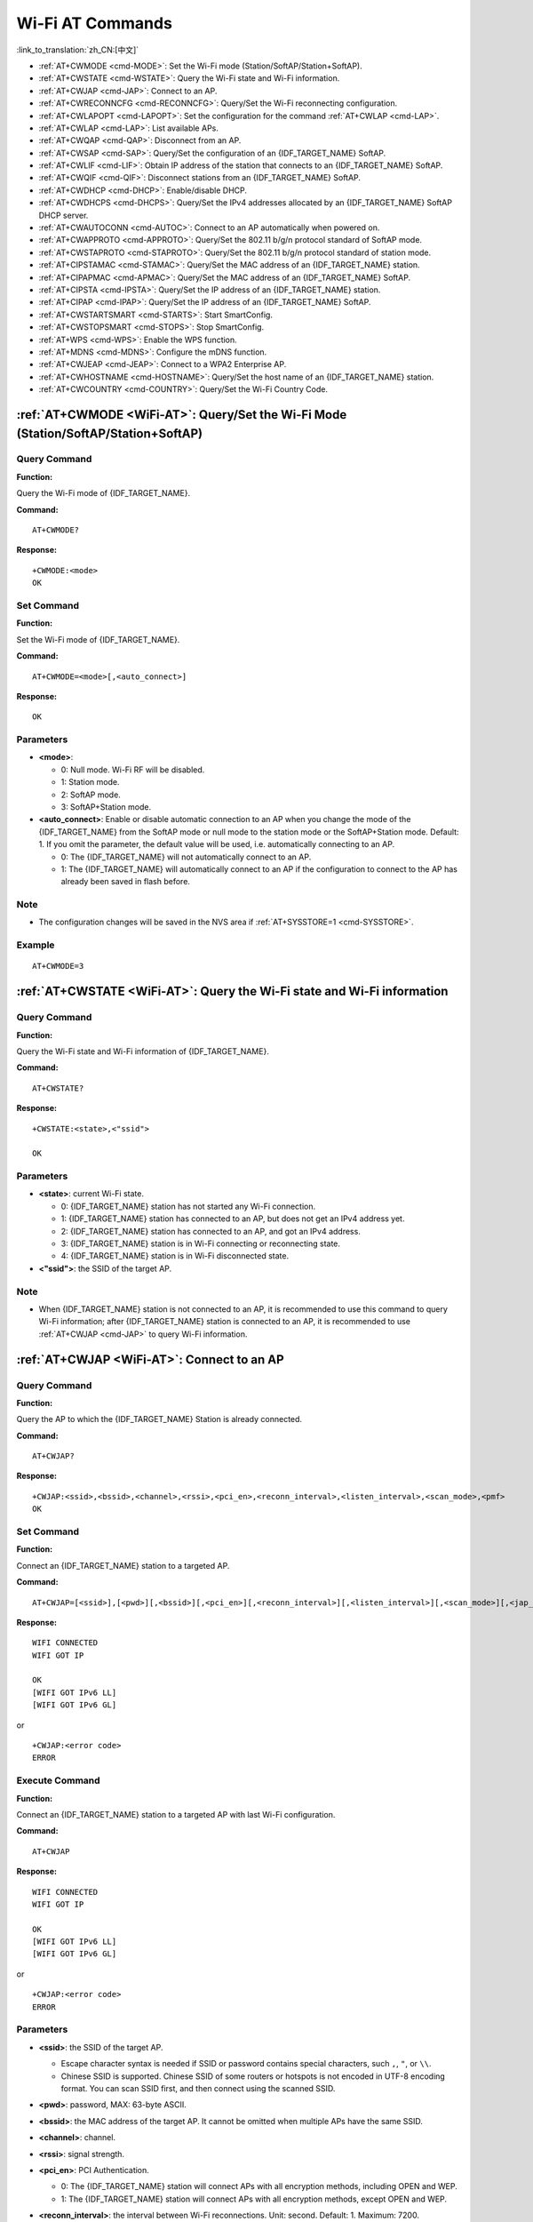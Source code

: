 .. _WiFi-AT:

Wi-Fi AT Commands
=================

:link_to_translation:`zh_CN:[中文]`

-  :ref:`AT+CWMODE <cmd-MODE>`: Set the Wi-Fi mode (Station/SoftAP/Station+SoftAP).
-  :ref:`AT+CWSTATE <cmd-WSTATE>`: Query the Wi-Fi state and Wi-Fi information.
-  :ref:`AT+CWJAP <cmd-JAP>`: Connect to an AP.
-  :ref:`AT+CWRECONNCFG <cmd-RECONNCFG>`: Query/Set the Wi-Fi reconnecting configuration.
-  :ref:`AT+CWLAPOPT <cmd-LAPOPT>`: Set the configuration for the command :ref:`AT+CWLAP <cmd-LAP>`.
-  :ref:`AT+CWLAP <cmd-LAP>`: List available APs.
-  :ref:`AT+CWQAP <cmd-QAP>`: Disconnect from an AP.
-  :ref:`AT+CWSAP <cmd-SAP>`: Query/Set the configuration of an {IDF_TARGET_NAME} SoftAP.
-  :ref:`AT+CWLIF <cmd-LIF>`: Obtain IP address of the station that connects to an {IDF_TARGET_NAME} SoftAP.
-  :ref:`AT+CWQIF <cmd-QIF>`: Disconnect stations from an {IDF_TARGET_NAME} SoftAP.
-  :ref:`AT+CWDHCP <cmd-DHCP>`: Enable/disable DHCP.
-  :ref:`AT+CWDHCPS <cmd-DHCPS>`: Query/Set the IPv4 addresses allocated by an {IDF_TARGET_NAME} SoftAP DHCP server.
-  :ref:`AT+CWAUTOCONN <cmd-AUTOC>`: Connect to an AP automatically when powered on.
-  :ref:`AT+CWAPPROTO <cmd-APPROTO>`: Query/Set the 802.11 b/g/n protocol standard of SoftAP mode.
-  :ref:`AT+CWSTAPROTO <cmd-STAPROTO>`: Query/Set the 802.11 b/g/n protocol standard of station mode.
-  :ref:`AT+CIPSTAMAC <cmd-STAMAC>`: Query/Set the MAC address of an {IDF_TARGET_NAME} station.
-  :ref:`AT+CIPAPMAC <cmd-APMAC>`: Query/Set the MAC address of an {IDF_TARGET_NAME} SoftAP.
-  :ref:`AT+CIPSTA <cmd-IPSTA>`: Query/Set the IP address of an {IDF_TARGET_NAME} station.
-  :ref:`AT+CIPAP <cmd-IPAP>`: Query/Set the IP address of an {IDF_TARGET_NAME} SoftAP.
-  :ref:`AT+CWSTARTSMART <cmd-STARTS>`: Start SmartConfig.
-  :ref:`AT+CWSTOPSMART <cmd-STOPS>`: Stop SmartConfig.
-  :ref:`AT+WPS <cmd-WPS>`: Enable the WPS function.
-  :ref:`AT+MDNS <cmd-MDNS>`: Configure the mDNS function.
-  :ref:`AT+CWJEAP <cmd-JEAP>`: Connect to a WPA2 Enterprise AP.
-  :ref:`AT+CWHOSTNAME <cmd-HOSTNAME>`: Query/Set the host name of an {IDF_TARGET_NAME} station.
-  :ref:`AT+CWCOUNTRY <cmd-COUNTRY>`: Query/Set the Wi-Fi Country Code.

.. _cmd-MODE:

:ref:`AT+CWMODE <WiFi-AT>`: Query/Set the Wi-Fi Mode (Station/SoftAP/Station+SoftAP)
-------------------------------------------------------------------------------------

Query Command
^^^^^^^^^^^^^

**Function:**

Query the Wi-Fi mode of {IDF_TARGET_NAME}.

**Command:**

::

    AT+CWMODE?

**Response:**

::

    +CWMODE:<mode>
    OK

Set Command
^^^^^^^^^^^

**Function:**

Set the Wi-Fi mode of {IDF_TARGET_NAME}.

**Command:**

::

    AT+CWMODE=<mode>[,<auto_connect>]

**Response:**

::

    OK

Parameters
^^^^^^^^^^

-  **<mode>**:

   -  0: Null mode. Wi-Fi RF will be disabled.
   -  1: Station mode.
   -  2: SoftAP mode.
   -  3: SoftAP+Station mode.

-  **<auto_connect>**: Enable or disable automatic connection to an AP when you change the mode of the {IDF_TARGET_NAME} from the SoftAP mode or null mode to the station mode or the SoftAP+Station mode. Default: 1. If you omit the parameter, the default value will be used, i.e. automatically connecting to an AP. 

   -  0: The {IDF_TARGET_NAME} will not automatically connect to an AP.
   -  1: The {IDF_TARGET_NAME} will automatically connect to an AP if the configuration to connect to the AP has already been saved in flash before.

Note
^^^^^

-  The configuration changes will be saved in the NVS area if :ref:`AT+SYSSTORE=1 <cmd-SYSSTORE>`.

Example
^^^^^^^^

::

    AT+CWMODE=3 

.. _cmd-WSTATE:

:ref:`AT+CWSTATE <WiFi-AT>`: Query the Wi-Fi state and Wi-Fi information
------------------------------------------------------------------------

Query Command
^^^^^^^^^^^^^

**Function:**

Query the Wi-Fi state and Wi-Fi information of {IDF_TARGET_NAME}.

**Command:**

::

    AT+CWSTATE?

**Response:**

::

    +CWSTATE:<state>,<"ssid">

    OK

Parameters
^^^^^^^^^^

-  **<state>**: current Wi-Fi state.

   -  0: {IDF_TARGET_NAME} station has not started any Wi-Fi connection.
   -  1: {IDF_TARGET_NAME} station has connected to an AP, but does not get an IPv4 address yet.
   -  2: {IDF_TARGET_NAME} station has connected to an AP, and got an IPv4 address.
   -  3: {IDF_TARGET_NAME} station is in Wi-Fi connecting or reconnecting state.
   -  4: {IDF_TARGET_NAME} station is in Wi-Fi disconnected state.

-  **<"ssid">**: the SSID of the target AP.

Note
^^^^^

- When {IDF_TARGET_NAME} station is not connected to an AP, it is recommended to use this command to query Wi-Fi information; after {IDF_TARGET_NAME} station is connected to an AP, it is recommended to use :ref:`AT+CWJAP <cmd-JAP>` to query Wi-Fi information.

.. _cmd-JAP:

:ref:`AT+CWJAP <WiFi-AT>`: Connect to an AP
------------------------------------------------

Query Command
^^^^^^^^^^^^^

**Function:**

Query the AP to which the {IDF_TARGET_NAME} Station is already connected.

**Command:**

::

    AT+CWJAP?

**Response:**

::

    +CWJAP:<ssid>,<bssid>,<channel>,<rssi>,<pci_en>,<reconn_interval>,<listen_interval>,<scan_mode>,<pmf>
    OK

Set Command
^^^^^^^^^^^

**Function:**

Connect an {IDF_TARGET_NAME} station to a targeted AP.

**Command:**

::

    AT+CWJAP=[<ssid>],[<pwd>][,<bssid>][,<pci_en>][,<reconn_interval>][,<listen_interval>][,<scan_mode>][,<jap_timeout>][,<pmf>]

**Response:**

::

    WIFI CONNECTED
    WIFI GOT IP

    OK
    [WIFI GOT IPv6 LL]
    [WIFI GOT IPv6 GL]

or

::

    +CWJAP:<error code>
    ERROR

Execute Command
^^^^^^^^^^^^^^^

**Function:**

Connect an {IDF_TARGET_NAME} station to a targeted AP with last Wi-Fi configuration.

**Command:**

::

    AT+CWJAP

**Response:**

::

    WIFI CONNECTED
    WIFI GOT IP

    OK
    [WIFI GOT IPv6 LL]
    [WIFI GOT IPv6 GL]

or

::

    +CWJAP:<error code>
    ERROR

Parameters
^^^^^^^^^^

-  **<ssid>**: the SSID of the target AP.

   -  Escape character syntax is needed if SSID or password contains special characters, such ``,``, ``"``, or ``\\``.
   -  Chinese SSID is supported. Chinese SSID of some routers or hotspots is not encoded in UTF-8 encoding format. You can scan SSID first, and then connect using the scanned SSID.

-  **<pwd>**: password, MAX: 63-byte ASCII.
-  **<bssid>**: the MAC address of the target AP. It cannot be omitted when multiple APs have the same SSID.
-  **<channel>**: channel.
-  **<rssi>**: signal strength.
-  **<pci_en>**: PCI Authentication.

   - 0: The {IDF_TARGET_NAME} station will connect APs with all encryption methods, including OPEN and WEP.
   - 1: The {IDF_TARGET_NAME} station will connect APs with all encryption methods, except OPEN and WEP.

-  **<reconn_interval>**: the interval between Wi-Fi reconnections. Unit: second. Default: 1. Maximum: 7200.

   -  0: The {IDF_TARGET_NAME} station will not reconnect to the AP when disconnected.
   -  [1,7200]: The {IDF_TARGET_NAME} station will reconnect to the AP at the specified interval when disconnected.

-  **<listen_interval>**: the interval of listening to the AP's beacon. Unit: AP beacon intervals. Default: 3. Range: [1,100].
-  **<scan_mode>**:

   -  0: fast scan. It will end after finding the targeted AP. The {IDF_TARGET_NAME} station will connect to the first scanned AP.
   -  1: all-channel scan. It will end after all the channels are scanned. The device will connect to the scanned AP with the strongest signal.

-  **<jap_timeout>**: maximum timeout for :ref:`AT+CWJAP <cmd-JAP>` command. Unit: second. Default: 15. Range: [3,600].
-  **<pmf>**: Protected Management Frames. Default: 1.

    - 0 means disable PMF.
    - bit 0: PMF capable, advertizes support for protected management frame. Device will prefer to connect in PMF mode if other device also advertizes PMF capability.
    - bit 1: PMF required, advertizes that protected management frame is required. Device will not associate to non-PMF capable devices.

-  **<error code>**: (for reference only)

   -  1: connection timeout.
   -  2: wrong password.
   -  3: cannot find the target AP.
   -  4: connection failed.
   -  others: unknown error occurred.

Notes
^^^^^

-  The configuration changes will be saved in the NVS area if :ref:`AT+SYSSTORE=1 <cmd-SYSSTORE>`.
-  This command requires Station mode to be enabled.
- After {IDF_TARGET_NAME} station is connected to an AP, it is recommended to use this command to query Wi-Fi information; when {IDF_TARGET_NAME} station is not connected to an AP, it is recommended to use :ref:`AT+CWSTATE <cmd-WSTATE>` to query Wi-Fi information.
-  The parameter ``<reconn_interval>`` of this command is the same as ``<interval_second>`` of the command :ref:`AT+CWRECONNCFG <cmd-RECONNCFG>`. Therefore, if you omit ``<reconn_interval>`` when running this command, the interval between Wi-Fi reconnections will use the default value 1.
-  If the ``<ssid>`` and ``<password>`` parameter are omitted, AT will use the last configuration.
-  Execute command has the same maximum timeout to setup command. The default value is 15 seconds, but you can change it by setting the parameter ``<jap_timeout>``.
-  To get an IPv6 address, you need to set :ref:`AT+CIPV6=1 <cmd-IPV6>`.
-  Response ``OK`` means that the IPv4 network is ready, but not the IPv6 network. At present, ESP-AT is mainly based on IPv4 network, supplemented by IPv6 network.
-  ``WIFI GOT IPv6 LL`` represents that the linklocal IPv6 address has been obtained. This address is calculated locally through EUI-64 and does not require the participation of the AP. Because of the parallel timing, this print may be before or after ``OK``.
-  ``WIFI GOT IPv6 GL`` represents that the global IPv6 address has been obtained. This address is combined by the prefix issued by AP and the suffix calculated internally, which requires the participation of the AP. Because of the parallel timing, this print may be before or after ``OK``, or it may not be printed because the AP does not support IPv6.

Example
^^^^^^^^

::

    // If the target AP's SSID is "abc" and the password is "0123456789", the command should be:
    AT+CWJAP="abc","0123456789"

    // If the target AP's SSID is "ab\,c" and the password is "0123456789"\", the command should be:
    AT+CWJAP="ab\\\,c","0123456789\"\\"

    // If multiple APs all have the SSID of "abc", the target AP can be found by BSSID:
    AT+CWJAP="abc","0123456789","ca:d7:19:d8:a6:44" 

    // If esp-at is required that connect to a AP by protected management frame, the command should be:
    AT+CWJAP="abc","0123456789",,,,,,,3

.. _cmd-RECONNCFG:

:ref:`AT+CWRECONNCFG <WiFi-AT>`: Query/Set the Wi-Fi Reconnecting Configuration
-------------------------------------------------------------------------------------------

Query Command
^^^^^^^^^^^^^

**Function:**

Query the configuration of Wi-Fi reconnect.

**Command:**

::

    AT+CWRECONNCFG?

**Response:**

::

    +CWRECONNCFG:<interval_second>,<repeat_count>
    OK

Set Command
^^^^^^^^^^^

**Function:**

Set the configuration of Wi-Fi reconnect.

**Command:**

::

    AT+CWRECONNCFG=<interval_second>,<repeat_count>

**Response:**

::

    OK

Parameters
^^^^^^^^^^

-  **<interval_second>**: the interval between Wi-Fi reconnections. Unit: second. Default: 0. Maximum: 7200.

   -  0: The {IDF_TARGET_NAME} station will not reconnect to the AP when disconnected.
   -  [1,7200]: The {IDF_TARGET_NAME} station will reconnect to the AP at the specified interval when disconnected.

-  **<repeat_count>**: the number of attempts the {IDF_TARGET_NAME} makes to reconnect to the AP. This parameter only works when the parameter ``<interval_second>`` is not 0. Default: 0. Maximum: 1000.

   -  0: The {IDF_TARGET_NAME} station will always try to reconnect to AP.
   -  [1,1000]: The {IDF_TARGET_NAME} station will attempt to reconnect to AP for the specified times.

Example
^^^^^^^^

::

    // The {IDF_TARGET_NAME} station tries to reconnect to AP at the interval of one second for 100 times.
    AT+CWRECONNCFG=1,100

    // The {IDF_TARGET_NAME} station will not reconnect to AP when disconnected.
    AT+CWRECONNCFG=0,0

Notes
^^^^^

-  The parameter ``<interval_second>`` of this command is the same as the parameter ``[<reconn_interval>]`` of the command :ref:`AT+CWJAP <cmd-JAP>`.
-  This command works for passive disconnection from APs, Wi-Fi mode switch, and Wi-Fi auto connect after power on.

.. _cmd-LAPOPT:

:ref:`AT+CWLAPOPT <WiFi-AT>`: Set the Configuration for the Command :ref:`AT+CWLAP <cmd-LAP>`
----------------------------------------------------------------------------------------------

Set Command
^^^^^^^^^^^

**Command:**

::

    AT+CWLAPOPT=<reserved>,<print mask>[,<rssi filter>][,<authmode mask>]

**Response:**

::

    OK

or

::

    ERROR

Parameters
^^^^^^^^^^

-  **<reserved>**: reserved item.
-  **<print mask>**: determine whether the following parameters are shown in the result of :ref:`AT+CWLAP <cmd-LAP>`. Default: 0x7FF. If you set them to 1, it means showing the corresponding parameters; if you set them as 0, it means NOT showing the corresponding parameters.  

   -  bit 0: determine whether <ecn> will be shown.
   -  bit 1: determine whether <ssid> will be shown.
   -  bit 2: determine whether <rssi> will be shown.
   -  bit 3: determine whether <mac> will be shown.
   -  bit 4: determine whether <channel> will be shown.
   -  bit 5: determine whether <freq_offset> will be shown.
   -  bit 6: determine whether <freqcal_val> will be shown.
   -  bit 7: determine whether <pairwise_cipher> will be shown.
   -  bit 8: determine whether <group_cipher> will be shown.
   -  bit 9: determine whether <bgn> will be shown.
   -  bit 10: determine whether <wps> will be shown.

-  **[<rssi filter>]**: determine whether the result of the command :ref:`AT+CWLAP <cmd-LAP>` will be filtered according to ``rssi filter``. In other words, the result of the command will **NOT** show the APs whose signal strength is below ``rssi filter``. Unit: dBm. Default: -100. Range: [-100,40]. 
-  **[<authmode mask>]**: determine whether APs with the following authmodes are shown in the result of :ref:`AT+CWLAP <cmd-LAP>`. Default: 0xFFFF. If you set ``bit x`` to 1, the APs with the corresponding authmode will be shown. If you set ``bit x`` to 0, the APs with the corresponding authmode will NOT be shown;

   -  bit 0: determine whether APs with ``OPEN`` authmode will be shown.
   -  bit 1: determine whether APs with ``WEP`` authmode will be shown.
   -  bit 2: determine whether APs with ``WPA_PSK`` authmode will be shown.
   -  bit 3: determine whether APs with ``WPA2_PSK`` authmode will be shown.
   -  bit 4: determine whether APs with ``WPA_WPA2_PSK`` authmode will be shown.
   -  bit 5: determine whether APs with ``WPA2_ENTERPRISE`` authmode will be shown.
   -  bit 6: determine whether APs with ``WPA3_PSK`` authmode will be shown.
   -  bit 7: determine whether AP with ``WPA2_WPA3_PSK`` authmode will be shown.
   -  bit 8: determine whether AP with ``WAPI_PSK`` authmode will be shown.

   .. only:: esp32c2

    -  bit 9: determine whether AP with ``OWE`` authmode will be shown.

Example
^^^^^^^^

::

    // The first parameter is 1, meaning that the result of the command AT+CWLAP will be ordered according to RSSI;
    // The second parameter is 31, namely 0x1F, meaning that the corresponding bits of <print mask> are set to 1. All parameters will be shown in the result of AT+CWLAP.
    AT+CWLAPOPT=1,31
    AT+CWLAP

    // Just show the AP which authmode is OPEN
    AT+CWLAPOPT=1,31,-100,1
    AT+CWLAP

.. _cmd-LAP:

:ref:`AT+CWLAP <WiFi-AT>`: List Available APs
------------------------------------------------------

Set Command
^^^^^^^^^^^

**Function:**

Query the APs with specified parameters, such as the SSID, MAC address, or channel.

**Command:**

::

    AT+CWLAP=[<ssid>,<mac>,<channel>,<scan_type>,<scan_time_min>,<scan_time_max>]

Execute Command
^^^^^^^^^^^^^^^

**Function:**

List all available APs.

**Command:**

::

    AT+CWLAP

**Response:**

::

    +CWLAP:<ecn>,<ssid>,<rssi>,<mac>,<channel>,<freq_offset>,<freqcal_val>,<pairwise_cipher>,<group_cipher>,<bgn>,<wps>
    OK

Parameters
^^^^^^^^^^

-  **<ecn>**: encryption method.

   -  0: OPEN
   -  1: WEP
   -  2: WPA_PSK
   -  3: WPA2_PSK
   -  4: WPA_WPA2_PSK
   -  5: WPA2_ENTERPRISE
   -  6: WPA3_PSK
   -  7: WPA2_WPA3_PSK
   -  8: WAPI_PSK
   -  9: OWE

-  **<ssid>**: string parameter showing SSID of the AP.
-  **<rssi>**: signal strength.
-  **<mac>**: string parameter showing MAC address of the AP.
-  **<channel>**: channel.
-  **<scan_type>**: Wi-Fi scan type. Default: 0.

   -  0: active scan
   -  1: passive scan

-  **<scan_time_min>**: the minimum active scan time per channel. Unit: millisecond. Range [0,1500]. If the scan type is passive, this parameter is invalid.
-  **<scan_time_max>**: the maximum active scan time per channel. Unit: millisecond. Range [0,1500]. If this parameter is 0, the firmware will use the default time: 120 ms for active scan; 360 ms for passive scan.
-  **<freq_offset>**: frequency offset (reserved item).
-  **<freqcal_val>**: frequency calibration value (reserved item).
-  **<pairwise_cipher>**: pairwise cipher type.

   -  0: None
   -  1: WEP40
   -  2: WEP104
   -  3: TKIP
   -  4: CCMP
   -  5: TKIP and CCMP
   -  6: AES-CMAC-128
   -  7: Unknown

-  **<group_cipher>**: group cipher type, same enumerated value to ``<pairwise_cipher>``.
-  **<bgn>**: 802.11 b/g/n. If the corresponding bit is 1, the corresponding mode is enabled; if the corresponding bit is 0, the corresponding mode is disabled.

   -  bit 0: bit to identify if 802.11b mode is enabled or not
   -  bit 1: bit to identify if 802.11g mode is enabled or not
   -  bit 2: bit to identify if 802.11n mode is enabled or not

-  **<wps>**: wps flag.

   - 0: WPS disabled
   - 1: WPS enabled

Example
^^^^^^^^

::

    AT+CWLAP="Wi-Fi","ca:d7:19:d8:a6:44",6,0,400,1000
    
    // Search for APs with a designated SSID: 
    AT+CWLAP="Wi-Fi"

.. _cmd-QAP:

:ref:`AT+CWQAP <WiFi-AT>`: Disconnect from an AP
------------------------------------------------------

Execute Command
^^^^^^^^^^^^^^^

**Command:**

::

    AT+CWQAP

**Response:**

::

    OK

.. _cmd-SAP:

:ref:`AT+CWSAP <WiFi-AT>`: Query/Set the configuration of an {IDF_TARGET_NAME} SoftAP
-------------------------------------------------------------------------------------

Query Command
^^^^^^^^^^^^^

**Function:**

Query the configuration parameters of an {IDF_TARGET_NAME} SoftAP.

**Command:**

::

    AT+CWSAP?

**Response:**

::

    +CWSAP:<ssid>,<pwd>,<channel>,<ecn>,<max conn>,<ssid hidden>
    OK

Set Command
^^^^^^^^^^^

**Function:**

Set the configuration of an {IDF_TARGET_NAME} SoftAP.

**Command:**

::

    AT+CWSAP=<ssid>,<pwd>,<chl>,<ecn>[,<max conn>][,<ssid hidden>]

**Response:**

::

    OK

Parameters
^^^^^^^^^^

-  **<ssid>**: string parameter showing SSID of the AP.
-  **<pwd>**: string parameter showing the password. Length: 8 ~ 63 bytes ASCII.
-  **<channel>**: channel ID.
-  **<ecn>**: encryption method; WEP is not supported.

   -  0: OPEN
   -  2: WPA_PSK
   -  3: WPA2_PSK
   -  4: WPA_WPA2_PSK

-  **[<max conn>]**: maximum number of stations that {IDF_TARGET_NAME} SoftAP can connect. Range: refer to `max_connection description <https://docs.espressif.com/projects/esp-idf/en/latest/{IDF_TARGET_PATH_NAME}/api-guides/wifi.html#ap-basic-configuration>`_.
-  **[<ssid hidden>]**:

   -  0: broadcasting SSID (default).
   -  1: not broadcasting SSID.

Notes
^^^^^

-  This command works only when :ref:`AT+CWMODE=2 <cmd-MODE>` or :ref:`AT+CWMODE=3 <cmd-MODE>`.
-  The configuration changes will be saved in the NVS area if :ref:`AT+SYSSTORE=1 <cmd-SYSSTORE>`.
-  The default SSID varies from devices to device as it consists of the MAC address of the device. You can use :ref:`AT+CWSAP? <cmd-SAP>` to query the default SSID.

Example
^^^^^^^^

::

    AT+CWSAP="ESP","1234567890",5,3   

.. _cmd-LIF:

:ref:`AT+CWLIF <WiFi-AT>`: Obtain IP Address of the Station That Connects to an {IDF_TARGET_NAME} SoftAP
--------------------------------------------------------------------------------------------------------

Execute Command
^^^^^^^^^^^^^^^

**Command:**

::

    AT+CWLIF

**Response:**

::

    +CWLIF:<ip addr>,<mac>

    OK

Parameters
^^^^^^^^^^

-  **<ip addr>**: IP address of the station that connects to the {IDF_TARGET_NAME} SoftAP.
-  **<mac>**: MAC address of the station that connects to the {IDF_TARGET_NAME} SoftAP.

Note
^^^^^

-  This command cannot get a static IP. It works only when DHCP of both the {IDF_TARGET_NAME} SoftAP and the connected station are enabled.

.. _cmd-QIF:

:ref:`AT+CWQIF <WiFi-AT>`: Disconnect Stations from an {IDF_TARGET_NAME} SoftAP
-------------------------------------------------------------------------------

Execute Command
^^^^^^^^^^^^^^^

**Function:**

Disconnect all stations that are connected to the {IDF_TARGET_NAME} SoftAP.

**Command:**

::

    AT+CWQIF

**Response:**

::

    OK

Set Command
^^^^^^^^^^^

**Function:**

Disconnect a specific station from the {IDF_TARGET_NAME} SoftAP.

**Command:**

::

    AT+CWQIF=<mac>

**Response:**

::

    OK

Parameter
^^^^^^^^^^

-  **<mac>**: MAC address of the station to disconnect.

.. _cmd-DHCP:

:ref:`AT+CWDHCP <WiFi-AT>`: Enable/Disable DHCP
-----------------------------------------------------

Query Command
^^^^^^^^^^^^^

**Command:**

::

    AT+CWDHCP?

**Response:**

::

  +CWDHCP:<state>
  OK

Set Command
^^^^^^^^^^^

**Function:**
 
Enable/disable DHCP.

**Command:**

::

    AT+CWDHCP=<operate>,<mode>

**Response:**

::

    OK

Parameters
^^^^^^^^^^

-  **<operate>**:

   -  0: disable
   -  1: enable

-  **<mode>**:

   -  Bit0: Station DHCP
   -  Bit1: SoftAP DHCP

-  **<state>**: the status of DHCP
   
   - Bit0:

     - 0: Station DHCP is disabled.
     - 1: Station DHCP is enabled.
   
   - Bit1:

     - 0: SoftAP DHCP is disabled.
     - 1: SoftAP DHCP is enabled.

   - Bit2:

     - 0: Ethernet DHCP is disabled.
     - 1: Ethernet DHCP is enabled.

Notes
^^^^^
-  The configuration changes will be saved in the NVS area if :ref:`AT+SYSSTORE=1 <cmd-SYSSTORE>`.
-  This Set Command correlates with the commands that set static IP, such as :ref:`AT+CIPSTA <cmd-IPSTA>` and :ref:`AT+CIPAP <cmd-IPAP>`:

   -  If DHCP is enabled, static IPv4 address will be disabled;
   -  If static IPv4 address is enabled, DHCP will be disabled;
   -  The last configuration overwrites the previous configuration.

Example
^^^^^^^^

::

    // Enable Station DHCP. If the last DHCP mode is 2, the current DHCP mode will be 3.
    AT+CWDHCP=1,1

    // Disable SoftAP DHCP. If the last DHCP mode is 3, the current DHCP mode will be 1.    
    AT+CWDHCP=0,2

.. _cmd-DHCPS:

:ref:`AT+CWDHCPS <WiFi-AT>`: Query/Set the IPv4 Addresses Allocated by an {IDF_TARGET_NAME} SoftAP DHCP Server
------------------------------------------------------------------------------------------------------------

Query Command
^^^^^^^^^^^^^

**Command:**

::

    AT+CWDHCPS?

**Response:**

::

    +CWDHCPS=<lease time>,<start IP>,<end IP>
    OK

Set Command
^^^^^^^^^^^

**Function:**

Set the IPv4 address range of the {IDF_TARGET_NAME} SoftAP DHCP server.

**Command:**

::

    AT+CWDHCPS=<enable>,<lease time>,<start IP>,<end IP>

**Response:**

::

    OK

Parameters
^^^^^^^^^^

-  **<enable>**:
   
   -  1: Enable DHCP server settings. The parameters below have to be set.
   -  0: Disable DHCP server settings and use the default IPv4 address range.

-  **<lease time>**: lease time. Unit: minute. Range [1,2880].
-  **<start IP>**: start IPv4 address of the IPv4 address range that can be obtained from {IDF_TARGET_NAME} SoftAP DHCP server.
-  **<end IP>**: end IPv4 address of the IPv4 address range that can be obtained from {IDF_TARGET_NAME} SoftAP DHCP server.

Notes
^^^^^

-  The configuration changes will be saved in the NVS area if :ref:`AT+SYSSTORE=1 <cmd-SYSSTORE>`.
-  This AT command works only when both SoftAP and DHCP server are enabled for {IDF_TARGET_NAME}.
-  The IPv4 address should be in the same network segment as the IPv4 address of {IDF_TARGET_NAME} SoftAP.

Example
^^^^^^^^

::

    AT+CWDHCPS=1,3,"192.168.4.10","192.168.4.15"
    
    AT+CWDHCPS=0 // Disable the settings and use the default IPv4 address range.

.. _cmd-AUTOC:

:ref:`AT+CWAUTOCONN <WiFi-AT>`: Automatically Connect to an AP When Powered on
--------------------------------------------------------------------------------

Set Command
^^^^^^^^^^^

**Command:**

::

    AT+CWAUTOCONN=<enable>

**Response:**

::

    OK

Parameters
^^^^^^^^^^

-  **<enable>**:

   -  1: Enable automatic connection to an AP when powered on. (Default)   
   -  0: Disable automatic connection to an AP when powered on.

Note
^^^^^

-  The configuration changes will be saved in the NVS area.

Example
^^^^^^^^

::

    AT+CWAUTOCONN=1

.. _cmd-APPROTO:

:ref:`AT+CWAPPROTO <WiFi-AT>`: Query/Set the 802.11 b/g/n Protocol Standard of SoftAP Mode
-------------------------------------------------------------------------------------------

Query Command
^^^^^^^^^^^^^

**Command:**

::

    AT+CWAPPROTO?

**Response:**

::

    +CWAPPROTO=<protocol>
    OK

Set Command
^^^^^^^^^^^

**Command:**

::

    AT+CWAPPROTO=<protocol>

**Response:**

::

    OK

Parameters
^^^^^^^^^^

-  **<protocol>**:

   -  bit0: 802.11b protocol standard.
   -  bit1: 802.11g protocol standard.
   -  bit2: 802.11n protocol standard.

   .. only:: esp32 or esp32c3

     - bit3: `802.11 LR Espressif-patented protocol standard <https://docs.espressif.com/projects/esp-idf/en/latest/{IDF_TARGET_PATH_NAME}/api-guides/wifi.html#long-range-lr>`_.

Note
^^^^^

-  See `Wi-Fi Protocol Mode <https://docs.espressif.com/projects/esp-idf/en/latest/{IDF_TARGET_PATH_NAME}/api-guides/wifi.html#wi-fi-protocol-mode>`_ for the PHY mode supported by the {IDF_TARGET_NAME} device.
-  By default, PHY mode of {IDF_TARGET_NAME} is 802.11bgn mode.

.. _cmd-STAPROTO:

:ref:`AT+CWSTAPROTO <WiFi-AT>`: Query/Set the 802.11 b/g/n Protocol Standard of Station Mode
--------------------------------------------------------------------------------------------

Query Command
^^^^^^^^^^^^^

**Command:**

::

    AT+CWSTAPROTO?

**Response:**

::

    +CWSTAPROTO=<protocol>
    OK

Set Command
^^^^^^^^^^^

**Command:**

::

    AT+CWSTAPROTO=<protocol>

**Response:**

::

    OK

Parameters
^^^^^^^^^^

-  **<protocol>**:

   -  bit0: 802.11b protocol standard.
   -  bit1: 802.11g protocol standard.
   -  bit2: 802.11n protocol standard.

   .. only:: esp32 or esp32c3

     - bit3: `802.11 LR Espressif-patented protocol standard <https://docs.espressif.com/projects/esp-idf/en/latest/{IDF_TARGET_PATH_NAME}/api-guides/wifi.html#long-range-lr>`_.

Note
^^^^^

-  See `Wi-Fi Protocol Mode <https://docs.espressif.com/projects/esp-idf/en/latest/{IDF_TARGET_PATH_NAME}/api-guides/wifi.html#wi-fi-protocol-mode>`_ for the PHY mode supported by the {IDF_TARGET_NAME} device.
-  By default, PHY mode of {IDF_TARGET_NAME} is 802.11bgn mode.

.. _cmd-STAMAC:

:ref:`AT+CIPSTAMAC <WiFi-AT>`: Query/Set the MAC Address of an {IDF_TARGET_NAME} Station
----------------------------------------------------------------------------------------

Query Command
^^^^^^^^^^^^^

**Function:**

Query the MAC address of the {IDF_TARGET_NAME} Station.

**Command:**

::

    AT+CIPSTAMAC?

**Response:**

::

    +CIPSTAMAC:<mac>
    OK

Set Command
^^^^^^^^^^^

**Function:**

Set the MAC address of an {IDF_TARGET_NAME} station.

**Command:**

::

    AT+CIPSTAMAC=<mac>

**Response:**

::

    OK

Parameters
^^^^^^^^^^

-  **<mac>**: string parameter showing MAC address of an {IDF_TARGET_NAME} station.

Notes
^^^^^

.. list::

  - The configuration changes will be saved in the NVS area if :ref:`AT+SYSSTORE=1 <cmd-SYSSTORE>`.
  :esp32: - The MAC address of {IDF_TARGET_NAME} Station is different from that of the {IDF_TARGET_NAME} SoftAP and {IDF_TARGET_NAME} Ethernet. Please make sure that you do not set the same MAC address for both of them.
  :esp32c2 or esp32c3: - The MAC address of {IDF_TARGET_NAME} Station is different from that of the {IDF_TARGET_NAME} SoftAP. Please make sure that you do not set the same MAC address for both of them.
  - Bit 0 of the {IDF_TARGET_NAME} MAC address CANNOT be 1. For example, a MAC address can be "1a:…" but not "15:…".
  - FF:FF:FF:FF:FF:FF and 00:00:00:00:00:00 are invalid MAC address and cannot be set.

Example
^^^^^^^^

::

    AT+CIPSTAMAC="1a:fe:35:98:d3:7b"    

.. _cmd-APMAC:

:ref:`AT+CIPAPMAC <WiFi-AT>`: Query/Set the MAC Address of an {IDF_TARGET_NAME} SoftAP
--------------------------------------------------------------------------------------

Query Command
^^^^^^^^^^^^^
**Function:**

Query the MAC address of the {IDF_TARGET_NAME} SoftAP.

**Command:**

::

    AT+CIPAPMAC?

**Response:**

::

    +CIPAPMAC:<mac>
    OK

Set Command
^^^^^^^^^^^

**Function:**

Set the MAC address of the {IDF_TARGET_NAME} SoftAP.

**Command:**

::

    AT+CIPAPMAC=<mac>

**Response:**

::

    OK

Parameters
^^^^^^^^^^

-  **<mac>**: string parameter showing MAC address of the {IDF_TARGET_NAME} SoftAP.

Notes
^^^^^

.. list::

  - The configuration changes will be saved in the NVS area if :ref:`AT+SYSSTORE=1 <cmd-SYSSTORE>`.
  :esp32: - The MAC address of {IDF_TARGET_NAME} SoftAP is different from that of the {IDF_TARGET_NAME} station and {IDF_TARGET_NAME} Ethernet. Please make sure that you do not set the same MAC address for both of them.
  :esp32c3: - The MAC address of {IDF_TARGET_NAME} SoftAP is different from that of the {IDF_TARGET_NAME} station. Please make sure that you do not set the same MAC address for both of them.
  - Bit 0 of the {IDF_TARGET_NAME} MAC address CANNOT be 1. For example, a MAC address can be "18:…" but not "15:…".
  - FF:FF:FF:FF:FF:FF and 00:00:00:00:00:00 are invalid MAC and cannot be set.

Example
^^^^^^^^

::

    AT+CIPAPMAC="18:fe:35:98:d3:7b" 

.. _cmd-IPSTA:

:ref:`AT+CIPSTA <WiFi-AT>`: Query/Set the IP Address of an {IDF_TARGET_NAME} Station
------------------------------------------------------------------------------------

Query Command
^^^^^^^^^^^^^

**Function:**

Query the IP address of the {IDF_TARGET_NAME} Station.

**Command:**

::

    AT+CIPSTA?

**Response:**

::

    +CIPSTA:ip:<"ip">
    +CIPSTA:gateway:<"gateway">
    +CIPSTA:netmask:<"netmask">
    +CIPSTA:ip6ll:<"ipv6 addr">
    +CIPSTA:ip6gl:<"ipv6 addr">

    OK

Set Command
^^^^^^^^^^^

**Function:**

Set the IPv4 address of the {IDF_TARGET_NAME} station.

**Command:**

::

    AT+CIPSTA=<"ip">[,<"gateway">,<"netmask">]

**Response:**

::

    OK

Parameters
^^^^^^^^^^

-  **<"ip">**: string parameter showing the IPv4 address of the {IDF_TARGET_NAME} station.
-  **<"gateway">**: gateway.
-  **<"netmask">**: netmask.
-  **<"ipv6 addr">**: string parameter showing the IPv6 address of the {IDF_TARGET_NAME} station.

Notes
^^^^^

-  For the query command, only when the {IDF_TARGET_NAME} station is connected to an AP or the static IP address is configured can its IP address be queried.
-  The configuration changes will be saved in the NVS area if :ref:`AT+SYSSTORE=1 <cmd-SYSSTORE>`.
-  The Set Command correlates with the commands that set DHCP, such as :ref:`AT+CWDHCP <cmd-DHCP>`.

   -  If static IPv4 address is enabled, DHCP will be disabled;
   -  If DHCP is enabled, static IPv4 address will be disabled;
   -  The last configuration overwrites the previous configuration.

Example
^^^^^^^^

::

    AT+CIPSTA="192.168.6.100","192.168.6.1","255.255.255.0" 

.. _cmd-IPAP:

:ref:`AT+CIPAP <WiFi-AT>`: Query/Set the IP Address of an {IDF_TARGET_NAME} SoftAP
------------------------------------------------------------------------------------

Query Command
^^^^^^^^^^^^^

**Function:**

Query the IP address of the {IDF_TARGET_NAME} SoftAP.

**Command:**

::

    AT+CIPAP?

**Response:**

::

    +CIPAP:ip:<"ip">
    +CIPAP:gateway:<"gateway">
    +CIPAP:netmask:<"netmask">
    +CIPAP:ip6ll:<"ipv6 addr">

    OK

Set Command
^^^^^^^^^^^

**Function:**

Set the IPv4 address of the {IDF_TARGET_NAME} SoftAP.

**Command:**

::

    AT+CIPAP=<"ip">[,<"gateway">,<"netmask">]

**Response:**

::

    OK

Parameters
^^^^^^^^^^

-  **<"ip">**: string parameter showing the IPv4 address of the {IDF_TARGET_NAME} SoftAP.
-  **<"gateway">**: gateway.
-  **<"netmask">**: netmask.
-  **<"ipv6 addr">**: string parameter showing the IPv6 address of the {IDF_TARGET_NAME} SoftAP.

Notes
^^^^^

-  The set command is just applied to the IPv4 network, but not the IPv6 network.
-  The configuration changes will be saved in the NVS area if :ref:`AT+SYSSTORE=1 <cmd-SYSSTORE>`.
-  The set command correlates with the commands that set DHCP, such as :ref:`AT+CWDHCP <cmd-DHCP>`.

   -  If static IPv4 address is enabled, DHCP will be disabled;
   -  If DHCP is enabled, static IPv4 address will be disabled;
   -  The last configuration overwrites the previous configuration.

Example
^^^^^^^^

::

    AT+CIPAP="192.168.5.1","192.168.5.1","255.255.255.0"

.. _cmd-STARTS:

:ref:`AT+CWSTARTSMART <WiFi-AT>`: Start SmartConfig
--------------------------------------------------------

Execute Command
^^^^^^^^^^^^^^^

**Function:**

Start SmartConfig of the type ESP-TOUCH+AirKiss.

**Command:**

::

    AT+CWSTARTSMART

Set Command
^^^^^^^^^^^

**Function:**

Start SmartConfig of a designated type.

**Command:**

::

    AT+CWSTARTSMART=<type>[,<auth floor>][,<"esptouch v2 key">]

**Response:**

::

    OK  

Parameters
^^^^^^^^^^

-  **<type>**:

   -  1: ESP-TOUCH
   -  2: AirKiss
   -  3: ESP-TOUCH+AirKiss
   -  4: ESP-TOUCH v2

-  **<auth floor>**: Wi-Fi authentication mode floor. ESP-AT will not connect to the AP whose authmode is lower than this floor.

   -  0: OPEN (Default)
   -  1: WEP
   -  2: WPA_PSK
   -  3: WPA2_PSK
   -  4: WPA_WPA2_PSK
   -  5: WPA2_ENTERPRISE
   -  6: WPA3_PSK
   -  7: WPA2_WPA3_PSK

- **<"esptouch v2 key">**: ESP-TOUCH v2 decrypt key. It is used to decrypt Wi-Fi password and reserved data. Length: 16 bytes.

Notes
^^^^^

-  For more details on SmartConfig, please see `ESP-TOUCH User Guide <https://www.espressif.com/sites/default/files/documentation/esp-touch_user_guide_en.pdf>`_.
-  SmartConfig is only available in the {IDF_TARGET_NAME} station mode.
-  The message ``Smart get Wi-Fi info`` means that SmartConfig has successfully acquired the AP information. {IDF_TARGET_NAME} will try to connect to the target AP.
-  Message ``+SCRD:<length>,<rvd data>`` means that ESP-Touch v2 has successfully acquired the reserved data information.
-  Message ``Smartconfig connected Wi-Fi`` is printed if the connection is successful.
-  When AT returns ``Smartconfig connected Wi-Fi``, it is recommended to delay more than ``6`` seconds before executing :ref:`AT+CWSTOPSMART <cmd-STOPS>` because the {IDF_TARGET_NAME} needs to synchronize the SmartConfig results to the mobile phone.
-  Use command :ref:`AT+CWSTOPSMART <cmd-STOPS>` to stop SmartConfig before running other commands. Please make sure that you do not execute other commands during SmartConfig.

Example
^^^^^^^^

::

    AT+CWMODE=1
    AT+CWSTARTSMART

.. _cmd-STOPS:

:ref:`AT+CWSTOPSMART <WiFi-AT>`: Stop SmartConfig
------------------------------------------------------

Execute Command
^^^^^^^^^^^^^^^

**Command:**

::

    AT+CWSTOPSMART

**Response:**

::

    OK

Note
^^^^^

-  Irrespective of whether SmartConfig succeeds or not, please always call :ref:`AT+CWSTOPSMART <cmd-STOPS>` before executing any other AT commands to release the internal memory taken up by SmartConfig.

Example
^^^^^^^^

::

    AT+CWMODE=1
    AT+CWSTARTSMART
    AT+CWSTOPSMART

.. _cmd-WPS:

:ref:`AT+WPS <WiFi-AT>`: Enable the WPS Function
-----------------------------------------------------

Set Command
^^^^^^^^^^^

**Command:**

::

    AT+WPS=<enable>[,<auth floor>]

**Response:**

::

    OK 

Parameters
^^^^^^^^^^

-  **<enable>**:

   -  1: Enable WPS (Wi-Fi Protected Setup) that uses PBC (Push Button Configuration) mode.
   -  0: Disable WPS that uses PBC mode.

-  **<auth floor>**: Wi-Fi authentication mode floor. ESP-AT will not connect to the AP whose authmode is lower than this floor.

   -  0: OPEN (Default)
   -  1: WEP
   -  2: WPA_PSK
   -  3: WPA2_PSK
   -  4: WPA_WPA2_PSK
   -  5: WPA2_ENTERPRISE
   -  6: WPA3_PSK
   -  7: WPA2_WPA3_PSK

Notes
^^^^^

-  WPS can only be used when the {IDF_TARGET_NAME} station is enabled.
-  WPS does not support WEP (Wired-Equivalent Privacy) encryption.

Example
^^^^^^^^

::

    AT+CWMODE=1
    AT+WPS=1

.. _cmd-MDNS:

:ref:`AT+MDNS <WiFi-AT>`: Configure the mDNS Function
------------------------------------------------------------

Set Command
^^^^^^^^^^^

**Command:**

::

    AT+MDNS=<enable>[,<hostname>,<service_name>,<port>]

**Response:**

::

    OK 

Parameters
^^^^^^^^^^

-  **<enable>**:

   -  1: Enable the mDNS function. The following three parameters need to be set.
   -  0: Disable the mDNS function. The following three parameters does not need to be set.

-  **<hostname>**: mDNS host name.
-  **<service_name>**: mDNS service name.
-  **<port>**: mDNS port.

Example
^^^^^^^^

::

    AT+CWMODE=1
    AT+CWJAP="1234567890","1234567890"
    AT+MDNS=1,"espressif","_iot",8080  
    AT+MDNS=0

.. _cmd-JEAP:

:ref:`AT+CWJEAP <WiFi-AT>`: Connect to a WPA2 Enterprise AP
-------------------------------------------------------------------------

Query Command
^^^^^^^^^^^^^

**Function:**

Query the configuration information of the Enterprise AP to which the {IDF_TARGET_NAME} station is already connected.

**Command:**

::

    AT+CWJEAP?

**Response:**

::

    +CWJEAP:<ssid>,<method>,<identity>,<username>,<password>,<security>
    OK

Set Command
^^^^^^^^^^^

**Function:**

Connect to the targeted Enterprise AP.

**Command:**

::

    AT+CWJEAP=<ssid>,<method>,<identity>,<username>,<password>,<security>[,<jeap_timeout>]

**Response:**

::

    OK

or

::

  +CWJEAP:Timeout
  ERROR

Parameters
^^^^^^^^^^

-  **<ssid>**: the SSID of the Enterprise AP.

   -  Escape character syntax is needed if SSID or password contains any special characters, such as ``,``, ``"``, or ``\\``.

-  **<method>**: WPA2 Enterprise authentication method.

   -  0: EAP-TLS.
   -  1: EAP-PEAP.
   -  2: EAP-TTLS.

-  **<identity>**: identity for phase 1. String limited to 1 ~ 32.
-  **<username>**: username for phase 2. Range: 1 ~ 32 bytes. For the EAP-PEAP and EAP-TTLS method, you must set this parameter. For the EAP-TLS method, you don't need to.
-  **<password>**: password for phase 2. Range: 1 ~ 32 bytes. For the EAP-PEAP and EAP-TTLS method, you must set this parameter. For the EAP-TLS method, you don't need to.
-  **<security>**:

   -  Bit0: Client certificate.
   -  Bit1: Server certificate.

-  **[<jeap_timeout>]**: maximum timeout for :ref:`AT+CWJEAP <cmd-JEAP>` command. Unit: second. Default: 15. Range: [3,600].

Example
^^^^^^^^

::

    // Connect to EAP-TLS mode Enterprise AP, set identity, verify server certificate and load client certificate
    AT+CWJEAP="dlink11111",0,"example@espressif.com",,,3

    // Connect to EAP-PEAP mode Enterprise AP, set identity, username and password, not verify server certificate and not load client certificate
    AT+CWJEAP="dlink11111",1,"example@espressif.com","espressif","test11",0

**Error Code:**

The WPA2 Enterprise error code will be prompt as ``ERR CODE:0x<%08x>``.

.. list-table::
   :header-rows: 1
   :widths: 15 5

   * - AT_EAP_MALLOC_FAILED
     - 0x8001
   * - AT_EAP_GET_NVS_CONFIG_FAILED
     - 0x8002
   * - AT_EAP_CONN_FAILED
     - 0x8003
   * - AT_EAP_SET_WIFI_CONFIG_FAILED
     - 0x8004
   * - AT_EAP_SET_IDENTITY_FAILED
     - 0x8005
   * - AT_EAP_SET_USERNAME_FAILED
     - 0x8006
   * - AT_EAP_SET_PASSWORD_FAILED
     - 0x8007
   * - AT_EAP_GET_CA_LEN_FAILED
     - 0x8008
   * - AT_EAP_READ_CA_FAILED
     - 0x8009
   * - AT_EAP_SET_CA_FAILED
     - 0x800A
   * - AT_EAP_GET_CERT_LEN_FAILED
     - 0x800B
   * - AT_EAP_READ_CERT_FAILED
     - 0x800C
   * - AT_EAP_GET_KEY_LEN_FAILED
     - 0x800D
   * - AT_EAP_READ_KEY_FAILED
     - 0x800E
   * - AT_EAP_SET_CERT_KEY_FAILED
     - 0x800F
   * - AT_EAP_ENABLE_FAILED
     - 0x8010
   * - AT_EAP_ALREADY_CONNECTED
     - 0x8011
   * - AT_EAP_GET_SSID_FAILED
     - 0x8012
   * - AT_EAP_SSID_NULL
     - 0x8013
   * - AT_EAP_SSID_LEN_ERROR
     - 0x8014
   * - AT_EAP_GET_METHOD_FAILED
     - 0x8015
   * - AT_EAP_CONN_TIMEOUT
     - 0x8016
   * - AT_EAP_GET_IDENTITY_FAILED
     - 0x8017
   * - AT_EAP_IDENTITY_LEN_ERROR
     - 0x8018
   * - AT_EAP_GET_USERNAME_FAILED
     - 0x8019
   * - AT_EAP_USERNAME_LEN_ERROR
     - 0x801A
   * - AT_EAP_GET_PASSWORD_FAILED
     - 0x801B
   * - AT_EAP_PASSWORD_LEN_ERROR
     - 0x801C
   * - AT_EAP_GET_SECURITY_FAILED
     - 0x801D
   * - AT_EAP_SECURITY_ERROR
     - 0x801E
   * - AT_EAP_METHOD_SECURITY_UNMATCHED
     - 0x801F
   * - AT_EAP_PARAMETER_COUNTS_ERROR
     - 0x8020
   * - AT_EAP_GET_WIFI_MODE_ERROR
     - 0x8021
   * - AT_EAP_WIFI_MODE_NOT_STA
     - 0x8022
   * - AT_EAP_SET_CONFIG_FAILED
     - 0x8023
   * - AT_EAP_METHOD_ERROR
     - 0x8024

Note
^^^^^

-  The configuration changes will be saved in the NVS area if :ref:`AT+SYSSTORE=1 <cmd-SYSSTORE>`.
-  This command requires Station mode to be active.
-  TLS mode will use client certificate. Please make sure it is enabled.

.. _cmd-HOSTNAME:

:ref:`AT+CWHOSTNAME <WiFi-AT>`: Query/Set the Host Name of an {IDF_TARGET_NAME} Station
---------------------------------------------------------------------------------------

Query Command
^^^^^^^^^^^^^

**Function:**

Query the host name of {IDF_TARGET_NAME} Station.

**Command:**

::

    AT+CWHOSTNAME?

**Response:**

::

    +CWHOSTNAME:<hostname>

    OK

Set Command
^^^^^^^^^^^

**Function:**

Set the host name of {IDF_TARGET_NAME} Station.

**Command:**

::

    AT+CWHOSTNAME=<hostname>

**Response:**

::

    OK

If the Station mode is not enabled, the command will return:

::

    ERROR

Parameters
^^^^^^^^^^

-  **<hostname>**: the host name of the {IDF_TARGET_NAME} Station. Maximum length: 32 bytes.

Note
^^^^^

-  The configuration changes are not saved in the flash.

Example
^^^^^^^^

::

    AT+CWMODE=3
    AT+CWHOSTNAME="my_test"

.. _cmd-COUNTRY:

:ref:`AT+CWCOUNTRY <WiFi-AT>`: Query/Set the Wi-Fi Country Code
--------------------------------------------------------------------

Query Command
^^^^^^^^^^^^^

**Function:**

Query Wi-Fi country code information.

**Command:**

::

    AT+CWCOUNTRY?

**Response:**

::

    +CWCOUNTRY:<country_policy>,<country_code>,<start_channel>,<total_channel_count>

    OK

Set Command
^^^^^^^^^^^

**Function:**

Set the Wi-Fi country code information.

**Command:**

::

    AT+ CWCOUNTRY=<country_policy>,<country_code>,<start_channel>,<total_channel_count>

**Response:**

::

    OK

Parameters
^^^^^^^^^^

-  **<country_policy>**:

   -  0: will change the county code to be the same as the AP that the {IDF_TARGET_NAME} is connected to.
   -  1: the country code will not change, always be the one set by command.

-  **<country_code>**: country code. Maximum length: 3 characters. Refer to `ISO 3166-1 alpha-2 <https://en.wikipedia.org/wiki/ISO_3166-1_alpha-2>`_ for country codes.
-  **<start_channel>**: the channel number to start. Range: [1,14].
-  **<total_channel_count>**: total number of channels.

Note
^^^^^

-  See `Wi-Fi Country Code <https://docs.espressif.com/projects/esp-idf/en/latest/esp32c3/api-guides/wifi.html#wi-fi-country-code>`_ for more details.
-  The configuration changes are not saved in the flash.

Example
^^^^^^^^

::

    AT+CWMODE=3
    AT+CWCOUNTRY=1,"CN",1,13

